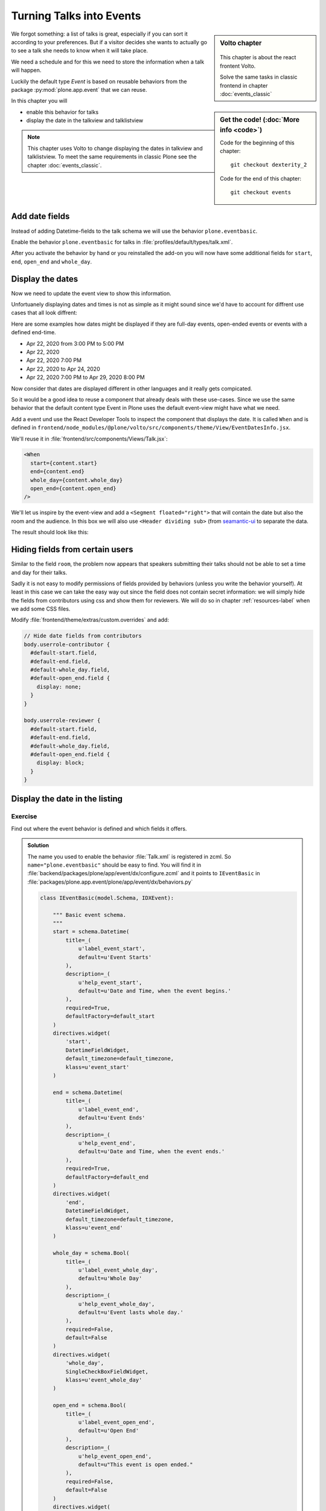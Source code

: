 .. _events-label:

Turning Talks into Events
=========================

.. sidebar:: Volto chapter

  .. figure:: _static/Volto.svg
     :alt: Volto Logo

  This chapter is about the react frontent Volto.

  Solve the same tasks in classic frontend in chapter :doc:`events_classic`


.. sidebar:: Get the code! (:doc:`More info <code>`)

   Code for the beginning of this chapter::

       git checkout dexterity_2

   Code for the end of this chapter::

        git checkout events


We forgot something: a list of talks is great, especially if you can sort it according to your preferences. But if a visitor decides she wants to actually go to see a talk she needs to know when it will take place.

We need a schedule and for this we need to store the information when a talk will happen.

Luckily the default type *Event* is based on reusable behaviors from the package :py:mod:`plone.app.event` that we can reuse.

In this chapter you will

* enable this behavior for talks
* display the date in the talkview and talklistview


.. note::

    This chapter uses Volto to change displaying the dates in talkview and talklistview.
    To meet the same requirements in classic Plone see the chapter :doc:`events_classic`.


Add date fields
---------------

Instead of adding Datetime-fields to the talk schema we will use the behavior ``plone.eventbasic``.

Enable the behavior ``plone.eventbasic`` for talks in :file:`profiles/default/types/talk.xml`.

.. code-block:: xml
    :linenos:
    :emphasize-lines: 6

    <property name="behaviors">
      <element value="plone.dublincore"/>
      <element value="plone.namefromtitle"/>
      <element value="plone.versioning"/>
      <element value="ploneconf.featured"/>
      <element value="plone.eventbasic"/>
    </property>

After you activate the behavior by hand or you reinstalled the add-on you will now have some additional fields for ``start``, ``end``, ``open_end`` and ``whole_day``.

Display the dates
-----------------

Now we need to update the event view to show this information.

Unfortuanely displaying dates and times is not as simple as it might sound since we'd have to account for diffrent use cases that all look diffrent:

Here are some examples how dates might be displayed if they are full-day events, open-ended events or events with a defined end-time.

* Apr 22, 2020 from 3:00 PM to 5:00 PM
* Apr 22, 2020
* Apr 22, 2020 7:00 PM
* Apr 22, 2020 to Apr 24, 2020
* Apr 22, 2020 7:00 PM to Apr 29, 2020 8:00 PM

Now consider that dates are displayed different in other languages and it really gets compicated.

So it would be a good idea to reuse a component that already deals with these use-cases.
Since we use the same behavior that the default content type Event in Plone uses the default event-view might have what we need.

Add a event und use the React Developer Tools to inspect the component that displays the date.
It is called ``When`` and is defined in ``frontend/node_modules/@plone/volto/src/components/theme/View/EventDatesInfo.jsx``.

We'll reuse it in :file:`frontend/src/components/Views/Talk.jsx`:

.. code-block:: jsx

    <When
      start={content.start}
      end={content.end}
      whole_day={content.whole_day}
      open_end={content.open_end}
    />

We'll let us inspire by the event-view and add a ``<Segment floated="right">`` that will contain the date but also the room and the audience.
In this box we will also use ``<Header dividing sub>`` (from `seamantic-ui <https://react.semantic-ui.com/elements/header/#types-subheaders>`_ to separate the data.

.. code-block:: jsx
    :emphasize-lines: 5,12,29-65

    import React from 'react';
    import { flattenToAppURL } from '@plone/volto/helpers';
    import {
      Container,
      Header,
      Image,
      Icon,
      Label,
      Segment,
    } from 'semantic-ui-react';
    import { Helmet } from '@plone/volto/helpers';
    import { When } from '@plone/volto/components/theme/View/EventDatesInfo';

    const TalkView = props => {
      const { content } = props;
      const color_mapping = {
        Beginner: 'green',
        Advanced: 'yellow',
        Professional: 'red',
      };

      return (
        <Container id="page-talk">
          <Helmet title={content.title} />
          <h1 className="documentFirstHeading">
            {content.type_of_talk.title || content.type_of_talk.token}:{' '}
            {content.title}
          </h1>
          <Segment floated="right">
            {content.start && !content.hide_date && (
              <>
                <Header dividing sub>
                  When
                </Header>
                <When
                  start={content.start}
                  end={content.end}
                  whole_day={content.whole_day}
                  open_end={content.open_end}
                />
              </>
            )}
            {content.room && (
              <>
                <Header dividing sub>
                  Where
                </Header>
                <p>{content.room.title}</p>
              </>
            )}
            {content.audience && (
              <Header dividing sub>
                Audience
              </Header>
            )}
            {content.audience.map(item => {
              let audience = item.title || item.token;
              let color = color_mapping[audience] || 'green';
              return (
                <Label key={audience} color={color}>
                  {audience}
                </Label>
              );
            })}
          </Segment>
          {content.description && (
            <p className="documentDescription">{content.description}</p>
          )}
          {content.details && (
            <div dangerouslySetInnerHTML={{ __html: content.details.data }} />
          )}
          {content.speaker && (
            <Segment clearing>
              <Header dividing>{content.speaker}</Header>
              {content.website ? (
                <p>
                  <a href={content.website}>{content.company}</a>
                </p>
              ) : (
                <p>{content.company}</p>
              )}
              {content.email && (
                <p>
                  <a href={`mailto:${content.email}`}>
                    <Icon name="mail" /> {content.email}
                  </a>
                </p>
              )}
              {content.twitter && (
                <p>
                  <a href={`https://twitter.com/${content.twitter}`}>
                    <Icon name="twitter" />{' '}
                    {content.twitter.startsWith('@')
                      ? content.twitter
                      : '@' + content.twitter}
                  </a>
                </p>
              )}
              {content.github && (
                <p>
                  <a href={`https://github.com/${content.github}`}>
                    <Icon name="github" /> {content.github}
                  </a>
                </p>
              )}
              {content.image && (
                <Image
                  src={flattenToAppURL(content.image.scales.preview.download)}
                  size="small"
                  floated="right"
                  alt={content.image_caption}
                  avatar
                />
              )}
              {content.speaker_biography && (
                <div
                  dangerouslySetInnerHTML={{
                    __html: content.speaker_biography.data,
                  }}
                />
              )}
            </Segment>
          )}
        </Container>
      );
    };
    export default TalkView;

The result should look like this:

.. figure:: _static/event_view_volto.png


Hiding fields from certain users
--------------------------------

Similar to the field ``room``, the problem now appears that speakers submitting their talks should not be able to set a time and day for their talks.

Sadly it is not easy to modify permissions of fields provided by behaviors (unless you write the behavior yourself).
At least in this case we can take the easy way out since the field does not contain secret information: we will simply hide the fields from contributors using css and show them for reviewers. We will do so in chapter :ref:`resources-label` when we add some CSS files.

Modify :file:`frontend/theme/extras/custom.overrides` and add:

.. code-block:: css

    // Hide date fields from contributors
    body.userrole-contributor {
      #default-start.field,
      #default-end.field,
      #default-whole_day.field,
      #default-open_end.field {
        display: none;
      }
    }

    body.userrole-reviewer {
      #default-start.field,
      #default-end.field,
      #default-whole_day.field,
      #default-open_end.field {
        display: block;
      }
    }


Display the date in the listing
-------------------------------

.. todo::

  Adapt ``TalkListView`` to handle the date and time.


Exercise
++++++++

Find out where the event behavior is defined and which fields it offers.

..  admonition:: Solution
    :class: toggle

    The name you used to enable the behavior :file:`Talk.xml` is registered in zcml.
    So ``name="plone.eventbasic"`` should be easy to find.
    You will find it in :file:`backend/packages/plone/app/event/dx/configure.zcml` and it points to ``IEventBasic`` in :file:`packages/plone.app.event/plone/app/event/dx/behaviors.py`

    ..  code-block:: python

        class IEventBasic(model.Schema, IDXEvent):

            """ Basic event schema.
            """
            start = schema.Datetime(
                title=_(
                    u'label_event_start',
                    default=u'Event Starts'
                ),
                description=_(
                    u'help_event_start',
                    default=u'Date and Time, when the event begins.'
                ),
                required=True,
                defaultFactory=default_start
            )
            directives.widget(
                'start',
                DatetimeFieldWidget,
                default_timezone=default_timezone,
                klass=u'event_start'
            )

            end = schema.Datetime(
                title=_(
                    u'label_event_end',
                    default=u'Event Ends'
                ),
                description=_(
                    u'help_event_end',
                    default=u'Date and Time, when the event ends.'
                ),
                required=True,
                defaultFactory=default_end
            )
            directives.widget(
                'end',
                DatetimeFieldWidget,
                default_timezone=default_timezone,
                klass=u'event_end'
            )

            whole_day = schema.Bool(
                title=_(
                    u'label_event_whole_day',
                    default=u'Whole Day'
                ),
                description=_(
                    u'help_event_whole_day',
                    default=u'Event lasts whole day.'
                ),
                required=False,
                default=False
            )
            directives.widget(
                'whole_day',
                SingleCheckBoxFieldWidget,
                klass=u'event_whole_day'
            )

            open_end = schema.Bool(
                title=_(
                    u'label_event_open_end',
                    default=u'Open End'
                ),
                description=_(
                    u'help_event_open_end',
                    default=u"This event is open ended."
                ),
                required=False,
                default=False
            )
            directives.widget(
                'open_end',
                SingleCheckBoxFieldWidget,
                klass=u'event_open_end'
            )

    Note how it uses ``defaultFactory`` to set an initial value.

Summary
-------

* You reused a existing behavior to add new fields
* You reused a existing component to display the date
* You did not have to write your own datetime fields and indexers \o/

.. note::

    To meet the same requirements in classic Plone see the chapter :doc:`events_classic`
